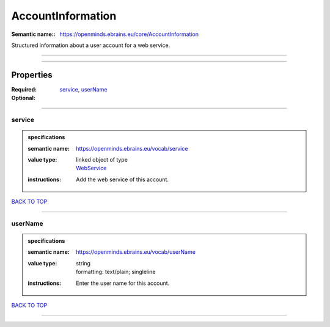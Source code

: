 ##################
AccountInformation
##################

:Semantic name:: https://openminds.ebrains.eu/core/AccountInformation

Structured information about a user account for a web service.


------------

------------

Properties
##########

:Required: `service <service_heading_>`_, `userName <userName_heading_>`_
:Optional:

------------

.. _service_heading:

*******
service
*******

.. admonition:: specifications

   :semantic name: https://openminds.ebrains.eu/vocab/service
   :value type: | linked object of type
                | `WebService <https://openminds-documentation.readthedocs.io/en/latest/specifications/core/products/webService.html>`_
   :instructions: Add the web service of this account.

`BACK TO TOP <AccountInformation_>`_

------------

.. _userName_heading:

********
userName
********

.. admonition:: specifications

   :semantic name: https://openminds.ebrains.eu/vocab/userName
   :value type: | string
                | formatting: text/plain; singleline
   :instructions: Enter the user name for this account.

`BACK TO TOP <AccountInformation_>`_

------------

